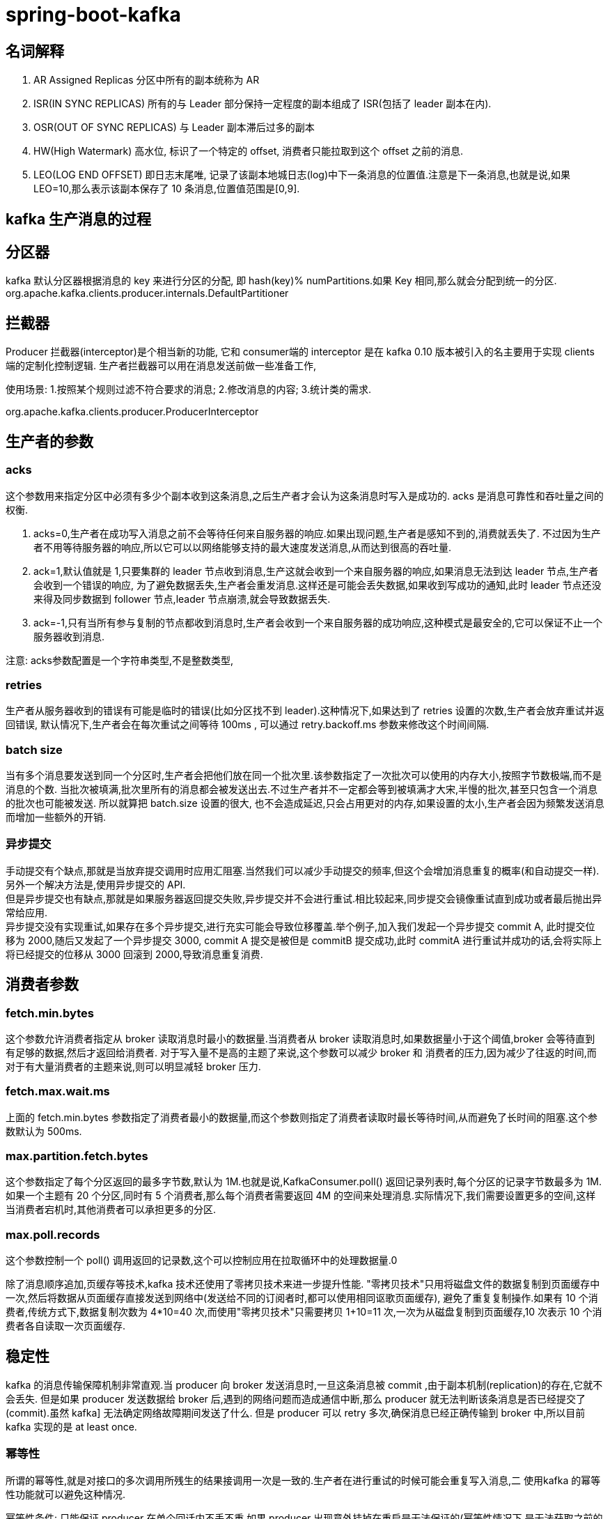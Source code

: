 = spring-boot-kafka
:pdf-themesdir: ../themes
:pdf-fontsdir: ../fonts
:pdf-theme: KaiGenGothicCN


== 名词解释

. AR Assigned Replicas 分区中所有的副本统称为 AR

. ISR(IN SYNC REPLICAS) 所有的与 Leader 部分保持一定程度的副本组成了 ISR(包括了 leader 副本在内).

. OSR(OUT OF SYNC REPLICAS) 与 Leader 副本滞后过多的副本

. HW(High Watermark) 高水位, 标识了一个特定的 offset, 消费者只能拉取到这个 offset 之前的消息.

. LEO(LOG END OFFSET) 即日志末尾唯, 记录了该副本地城日志(log)中下一条消息的位置值.注意是下一条消息,也就是说,如果 LEO=10,那么表示该副本保存了 10 条消息,位置值范围是[0,9].

== kafka 生产消息的过程

== 分区器

kafka 默认分区器根据消息的 key 来进行分区的分配, 即 hash(key)% numPartitions.如果 Key 相同,那么就会分配到统一的分区.
org.apache.kafka.clients.producer.internals.DefaultPartitioner

== 拦截器

Producer 拦截器(interceptor)是个相当新的功能, 它和 consumer端的 interceptor 是在 kafka 0.10 版本被引入的名主要用于实现 clients 端的定制化控制逻辑.
生产者拦截器可以用在消息发送前做一些准备工作,

使用场景:
1.按照某个规则过滤不符合要求的消息; 2.修改消息的内容; 3.统计类的需求.

org.apache.kafka.clients.producer.ProducerInterceptor

== 生产者的参数

=== acks

这个参数用来指定分区中必须有多少个副本收到这条消息,之后生产者才会认为这条消息时写入是成功的.
acks 是消息可靠性和吞吐量之间的权衡.

. acks=0,生产者在成功写入消息之前不会等待任何来自服务器的响应.如果出现问题,生产者是感知不到的,消费就丢失了.
不过因为生产者不用等待服务器的响应,所以它可以以网络能够支持的最大速度发送消息,从而达到很高的吞吐量.

. ack=1,默认值就是 1,只要集群的 leader 节点收到消息,生产这就会收到一个来自服务器的响应,如果消息无法到达 leader 节点,生产者会收到一个错误的响应, 为了避免数据丢失,生产者会重发消息.这样还是可能会丢失数据,如果收到写成功的通知,此时 leader 节点还没来得及同步数据到 follower 节点,leader 节点崩溃,就会导致数据丢失.

. ack=-1,只有当所有参与复制的节点都收到消息时,生产者会收到一个来自服务器的成功响应,这种模式是最安全的,它可以保证不止一个服务器收到消息.

注意: acks参数配置是一个字符串类型,不是整数类型,

=== retries

生产者从服务器收到的错误有可能是临时的错误(比如分区找不到 leader).这种情况下,如果达到了 retries 设置的次数,生产者会放弃重试并返回错误, 默认情况下,生产者会在每次重试之间等待 100ms , 可以通过 retry.backoff.ms 参数来修改这个时间间隔.

=== batch size

当有多个消息要发送到同一个分区时,生产者会把他们放在同一个批次里.该参数指定了一次批次可以使用的内存大小,按照字节数极端,而不是消息的个数.
当批次被填满,批次里所有的消息都会被发送出去.不过生产者并不一定都会等到被填满才大宋,半慢的批次,甚至只包含一个消息的批次也可能被发送.
所以就算把 batch.size 设置的很大, 也不会造成延迟,只会占用更对的内存,如果设置的太小,生产者会因为频繁发送消息而增加一些额外的开销.

=== 异步提交

手动提交有个缺点,那就是当放弃提交调用时应用汇阻塞.当然我们可以减少手动提交的频率,但这个会增加消息重复的概率(和自动提交一样).另外一个解决方法是,使用异步提交的 API. +
但是异步提交也有缺点,那就是如果服务器返回提交失败,异步提交并不会进行重试.相比较起来,同步提交会镜像重试直到成功或者最后抛出异常给应用. +
异步提交没有实现重试,如果存在多个异步提交,进行充实可能会导致位移覆盖.举个例子,加入我们发起一个异步提交 commit A, 此时提交位移为 2000,随后又发起了一个异步提交 3000, commit A 提交是被但是 commitB 提交成功,此时 commitA 进行重试并成功的话,会将实际上将已经提交的位移从 3000 回滚到 2000,导致消息重复消费.

== 消费者参数

=== fetch.min.bytes

这个参数允许消费者指定从 broker 读取消息时最小的数据量.当消费者从 broker 读取消息时,如果数据量小于这个阈值,broker 会等待直到有足够的数据,然后才返回给消费者.
对于写入量不是高的主题了来说,这个参数可以减少 broker 和 消费者的压力,因为减少了往返的时间,而对于有大量消费者的主题来说,则可以明显减轻 broker 压力.

=== fetch.max.wait.ms

上面的 fetch.min.bytes 参数指定了消费者最小的数据量,而这个参数则指定了消费者读取时最长等待时间,从而避免了长时间的阻塞.这个参数默认为 500ms.

=== max.partition.fetch.bytes

这个参数指定了每个分区返回的最多字节数,默认为 1M.也就是说,KafkaConsumer.poll() 返回记录列表时,每个分区的记录字节数最多为 1M.
如果一个主题有 20 个分区,同时有 5 个消费者,那么每个消费者需要返回 4M 的空间来处理消息.实际情况下,我们需要设置更多的空间,这样当消费者宕机时,其他消费者可以承担更多的分区.

=== max.poll.records

这个参数控制一个 poll() 调用返回的记录数,这个可以控制应用在拉取循环中的处理数据量.0


除了消息顺序追加,页缓存等技术,kafka 技术还使用了零拷贝技术来进一步提升性能.
"零拷贝技术"只用将磁盘文件的数据复制到页面缓存中一次,然后将数据从页面缓存直接发送到网络中(发送给不同的订阅者时,都可以使用相同讴歌页面缓存), 避免了重复复制操作.如果有 10 个消费者,传统方式下,数据复制次数为 4*10=40 次,而使用"零拷贝技术"只需要拷贝 1+10=11 次,一次为从磁盘复制到页面缓存,10 次表示 10 个消费者各自读取一次页面缓存.

== 稳定性

kafka 的消息传输保障机制非常直观.当 producer 向 broker 发送消息时,一旦这条消息被 commit ,由于副本机制(replication)的存在,它就不会丢失.
但是如果 producer 发送数据给 broker 后,遇到的网络问题而造成通信中断,那么 producer 就无法判断该条消息是否已经提交了(commit).虽然 kafka] 无法确定网络故障期间发送了什么.
但是 producer 可以 retry 多次,确保消息已经正确传输到 broker 中,所以目前 kafka 实现的是 at least once.

=== 幂等性

所谓的幂等性,就是对接口的多次调用所残生的结果接调用一次是一致的.生产者在进行重试的时候可能会重复写入消息,二 使用kafka 的幂等性功能就可以避免这种情况.

幂等性条件:
只能保证 producer 在单个回话内不丢不重,如果 producer 出现意外挂掉在重启是无法保证的(幂等性情况下,是无法获取之前的状态信息,因此是无法做到跨会话级别的不丢不重); 只能保证单个分区内的幂等性,不能跨多个分区的幂等性.





















